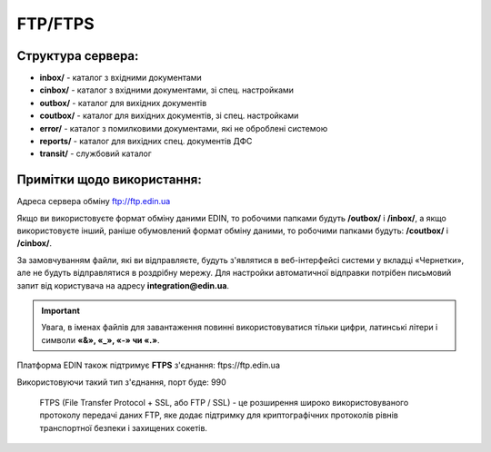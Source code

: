 FTP/FTPS
#########

Структура сервера:
******************************************

- **inbox/** - каталог з вхідними документами
- **cinbox/** - каталог з вхідними документами, зі спец. настройками
- **outbox/** - каталог для вихідних документів
- **coutbox/** - каталог для вихідних документів, зі спец. настройками
- **error/** - каталог з помилковими документами, які не оброблені системою
- **reports/** - каталог для вихідних спец. документів ДФС
- **transit/** - службовий каталог

Примітки щодо використання:
**************************************

Адреса сервера обміну ftp://ftp.edin.ua

Якщо ви використовуєте формат обміну даними EDIN, то робочими папками будуть **/outbox/** і **/inbox/**, а якщо використовуєте інший, раніше обумовлений формат обміну даними, то робочими папками будуть: **/coutbox/** і **/cinbox/**.

За замовчуванням файли, які ви відправляєте, будуть з'являтися в веб-інтерфейсі системи у вкладці «Чернетки», але не будуть відправлятися в роздрібну мережу. Для настройки автоматичної відправки потрібен письмовий запит від користувача на адресу **integration@edin.ua**.

.. important:: Увага, в іменах файлів для завантаження повинні використовуватися тільки цифри, латинські літери і символи **«&», «_», «-» чи «.»**.

Платформа EDIN також підтримує **FTPS** з'єднання: ftps://ftp.edin.ua 

Використовуючи такий тип з'єднання, порт буде: 990

  FTPS (File Transfer Protocol + SSL, або FTP / SSL) - це розширення широко використовуваного протоколу передачі даних FTP, яке додає підтримку для криптографічних протоколів рівнів транспортної безпеки і захищених сокетів.
